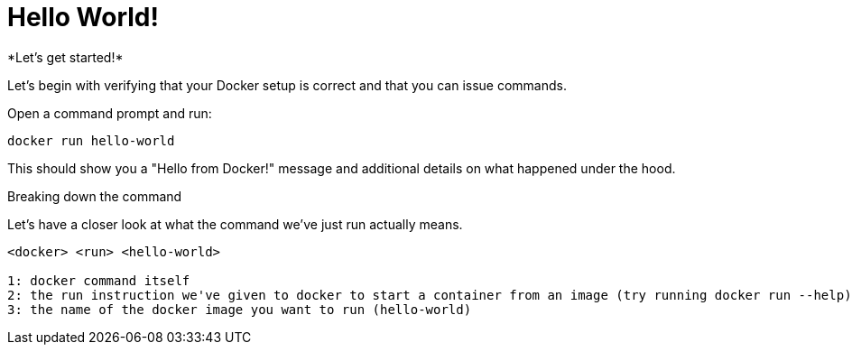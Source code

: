 = Hello World!
*Let's get started!*

Let's begin with verifying that your Docker setup is correct and that you can issue commands.

.Open a command prompt and run:
----
docker run hello-world
----

This should show you a "Hello from Docker!" message and additional details on what happened under the hood.

.Breaking down the command
Let's have a closer look at what the command we've just run actually means.
----
<docker> <run> <hello-world>

1: docker command itself
2: the run instruction we've given to docker to start a container from an image (try running docker run --help)
3: the name of the docker image you want to run (hello-world)
----